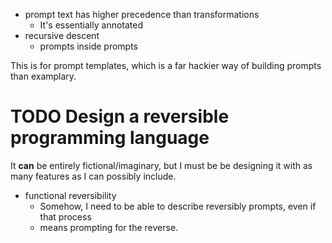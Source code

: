 - prompt text has higher precedence than transformations
  - It's essentially annotated
- recursive descent
  - prompts inside prompts

This is for prompt templates, which is a far hackier way of building prompts
than examplary.

* TODO Design a reversible programming language
It *can* be entirely fictional/imaginary, but I must be be designing it with as
many features as I can possibly include.

- functional reversibility
  - Somehow, I need to be able to describe reversibly prompts, even if that
    process
  - means prompting for the reverse.
